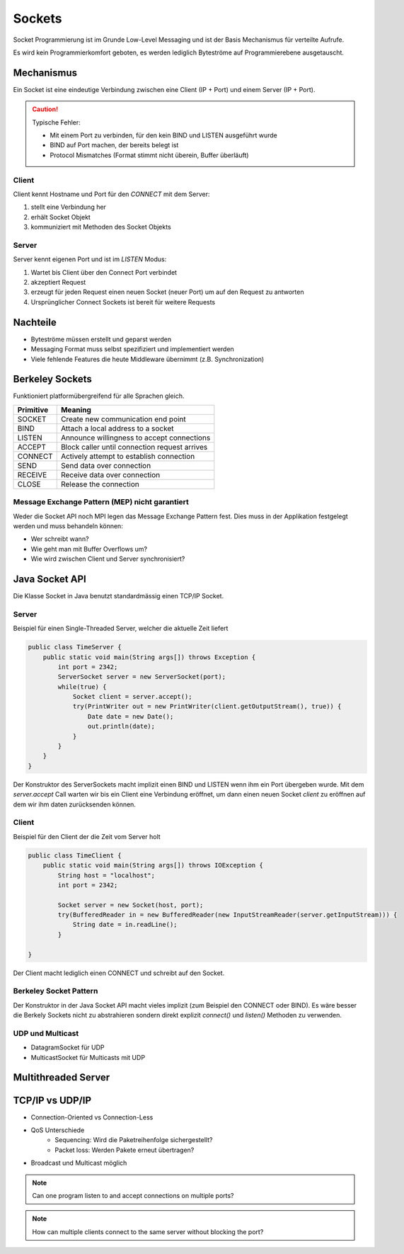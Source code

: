 Sockets
=======

Socket Programmierung ist im Grunde Low-Level Messaging und ist der Basis Mechanismus
für verteilte Aufrufe.

Es wird kein Programmierkomfort geboten, es werden lediglich Byteströme auf
Programmierebene ausgetauscht.

Mechanismus
-----------
Ein Socket ist eine eindeutige Verbindung zwischen eine Client (IP + Port) und einem
Server (IP + Port).

.. CAUTION::

   Typische Fehler:

   * Mit einem Port zu verbinden, für den kein BIND und LISTEN ausgeführt wurde
   * BIND auf Port machen, der bereits belegt ist
   * Protocol Mismatches (Format stimmt nicht überein, Buffer überläuft)

Client
^^^^^^
Client kennt Hostname und Port für den `CONNECT` mit dem Server:

1. stellt eine Verbindung her
2. erhält Socket Objekt
3. kommuniziert mit Methoden des Socket Objekts

.. image:: images/client-server-socket-connect.png

Server
^^^^^^
Server kennt eigenen Port und ist im `LISTEN` Modus:

1. Wartet bis Client über den Connect Port verbindet
2. akzeptiert Request
3. erzeugt für jeden Request einen neuen Socket (neuer Port)
   um auf den Request zu antworten
4. Ursprünglicher Connect Sockets ist bereit für weitere Requests

.. image:: images/server-socket-listen.png

Nachteile
---------
* Byteströme müssen erstellt und geparst werden
* Messaging Format muss selbst spezifiziert und implementiert werden
* Viele fehlende Features die heute Middleware übernimmt (z.B. Synchronization)

Berkeley Sockets
----------------
Funktioniert platformübergreifend für alle Sprachen gleich.

=========  ===============================================
Primitive  Meaning
=========  ===============================================
SOCKET     Create new communication end point
BIND       Attach a local address to a socket
LISTEN     Announce willingness to accept connections
ACCEPT     Block caller until connection request arrives
CONNECT    Actively attempt to establish connection
SEND       Send data over connection
RECEIVE    Receive data over connection
CLOSE      Release the connection
=========  ===============================================

.. image:: images/berkeley-sockets.png

Message Exchange Pattern (MEP) nicht garantiert
^^^^^^^^^^^^^^^^^^^^^^^^^^^^^^^^^^^^^^^^^^^^^^^
Weder die Socket API noch MPI legen das Message Exchange Pattern fest.
Dies muss in der Applikation festgelegt werden und muss behandeln können:

* Wer schreibt wann?
* Wie geht man mit Buffer Overflows um?
* Wie wird zwischen Client und Server synchronisiert?

Java Socket API
---------------

Die Klasse Socket in Java benutzt standardmässig einen TCP/IP Socket.

Server
^^^^^^
Beispiel für einen Single-Threaded Server, welcher die aktuelle Zeit liefert

.. code-block:: java

    public class TimeServer {
        public static void main(String args[]) throws Exception {
            int port = 2342;
            ServerSocket server = new ServerSocket(port);
            while(true) {
                Socket client = server.accept();
                try(PrintWriter out = new PrintWriter(client.getOutputStream(), true)) {
                    Date date = new Date();
                    out.println(date);
                }
            }
        }
    }

Der Konstruktor des ServerSockets macht implizit einen BIND und LISTEN wenn ihm
ein Port übergeben wurde.
Mit dem `server.accept` Call warten wir bis ein Client eine Verbindung eröffnet,
um dann einen neuen Socket `client` zu eröffnen auf dem wir ihm daten zurücksenden
können.

Client
^^^^^^
Beispiel für den Client der die Zeit vom Server holt

.. code-block:: java

    public class TimeClient {
        public static void main(String args[]) throws IOException {
            String host = "localhost";
            int port = 2342;

            Socket server = new Socket(host, port);
            try(BufferedReader in = new BufferedReader(new InputStreamReader(server.getInputStream))) {
                String date = in.readLine();
            }

    }

Der Client macht lediglich einen CONNECT und schreibt auf den Socket.

Berkeley Socket Pattern
^^^^^^^^^^^^^^^^^^^^^^^
Der Konstruktor in der Java Socket API macht vieles implizit (zum Beispiel den CONNECT
oder BIND). Es wäre besser die Berkely Sockets nicht zu abstrahieren sondern direkt
explizit `connect()` und `listen()` Methoden zu verwenden.

UDP und Multicast
^^^^^^^^^^^^^^^^^

* DatagramSocket für UDP
* MulticastSocket für Multicasts mit UDP

Multithreaded Server
--------------------


TCP/IP vs UDP/IP
----------------

* Connection-Oriented vs Connection-Less
* QoS Unterschiede
    * Sequencing: Wird die Paketreihenfolge sichergestellt?
    * Packet loss: Werden Pakete erneut übertragen?
* Broadcast und Multicast möglich

.. NOTE:: Can one program listen to and accept connections on multiple ports?

.. NOTE:: How can multiple clients connect to the same server without blocking the port?



